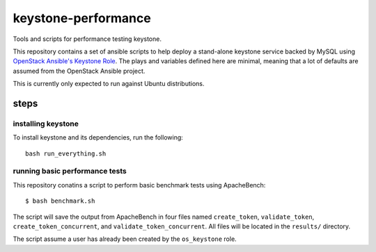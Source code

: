 keystone-performance
====================
Tools and scripts for performance testing keystone.

This repository contains a set of ansible scripts to help deploy a stand-alone
keystone service backed by MySQL using `OpenStack Ansible's Keystone Role
<https://github.com/openstack/openstack-ansible-os_keystone>`_. The plays and
variables defined here are minimal, meaning that a lot of defaults are assumed
from the OpenStack Ansible project.

This is currently only expected to run against Ubuntu distributions.

steps
-----

installing keystone
~~~~~~~~~~~~~~~~~~~

To install keystone and its dependencies, run the following::

    bash run_everything.sh

running basic performance tests
~~~~~~~~~~~~~~~~~~~~~~~~~~~~~~~

This repository conatins a script to perform basic benchmark tests using
ApacheBench::

    $ bash benchmark.sh

The script will save the output from ApacheBench in four files named
``create_token``, ``validate_token``, ``create_token_concurrent``, and
``validate_token_concurrent``. All files will be located in the ``results/``
directory.

The script assume a user has already been created by the ``os_keystone`` role.
